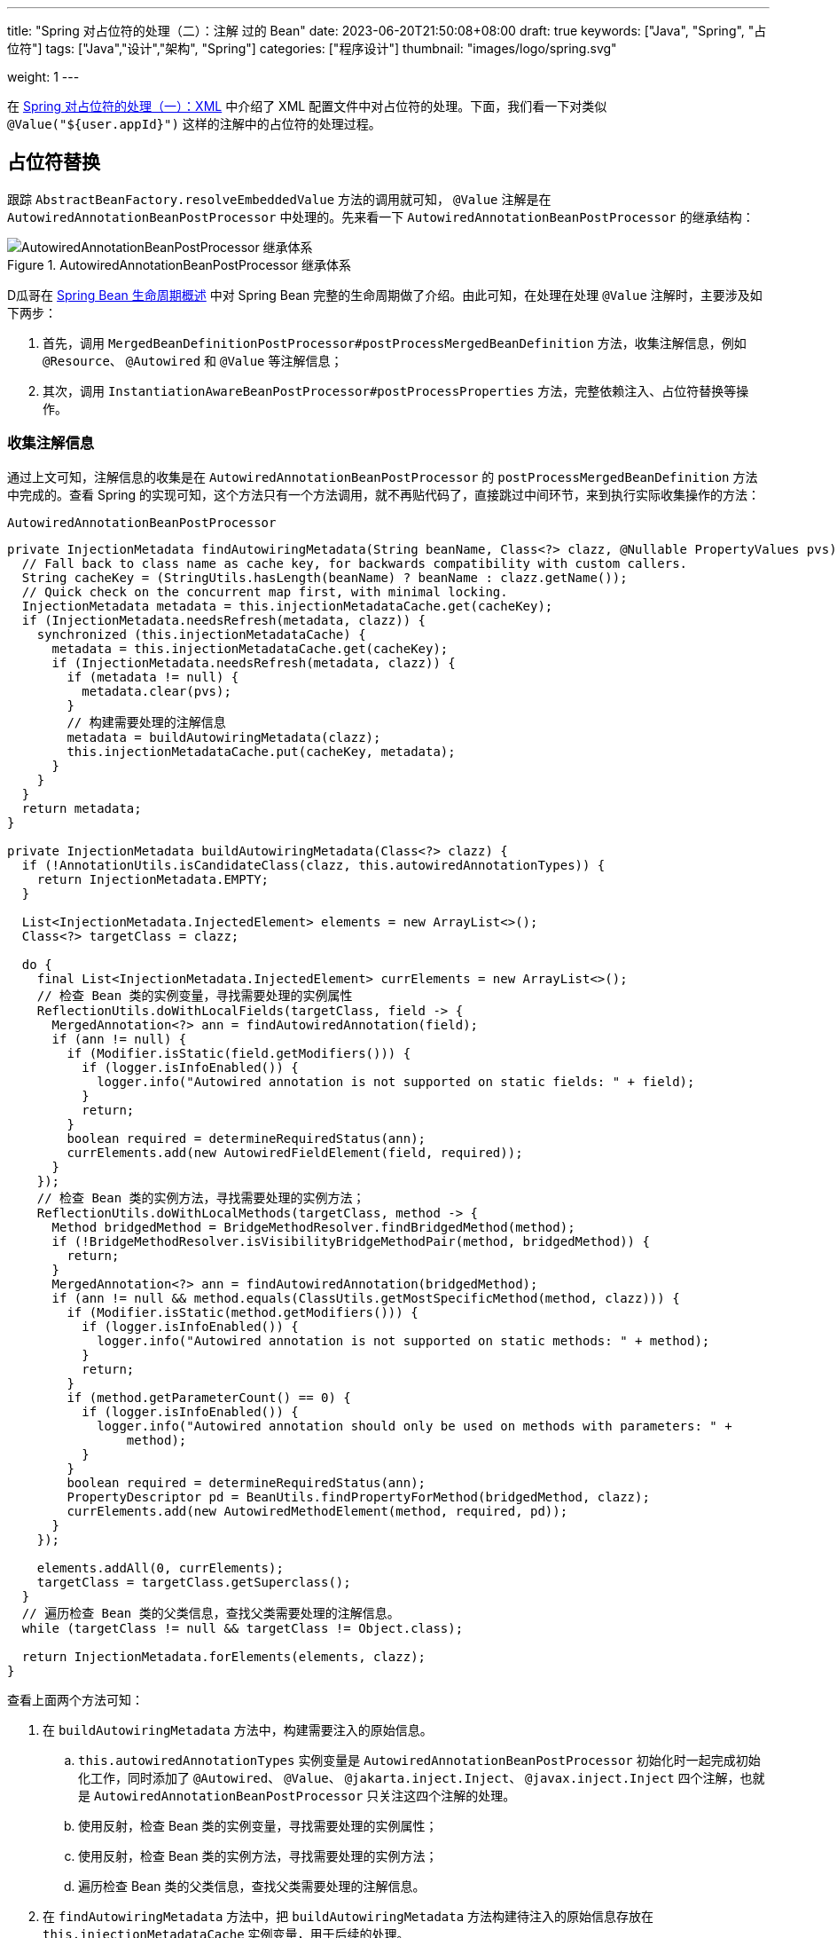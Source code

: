 ---
title: "Spring 对占位符的处理（二）：注解 过的 Bean"
date: 2023-06-20T21:50:08+08:00
draft: true
keywords: ["Java", "Spring", "占位符"]
tags: ["Java","设计","架构", "Spring"]
categories: ["程序设计"]
thumbnail: "images/logo/spring.svg"

weight: 1
---

在 https://www.diguage.com/post/placeholder-in-spring-1/[Spring 对占位符的处理（一）：XML^] 中介绍了 XML 配置文件中对占位符的处理。下面，我们看一下对类似 `@Value("${user.appId}")` 这样的注解中的占位符的处理过程。

== 占位符替换

跟踪 `AbstractBeanFactory.resolveEmbeddedValue` 方法的调用就可知， `@Value` 注解是在 `AutowiredAnnotationBeanPostProcessor` 中处理的。先来看一下 `AutowiredAnnotationBeanPostProcessor` 的继承结构：

image::/images/spring-framework/AutowiredAnnotationBeanPostProcessor.svg[title="AutowiredAnnotationBeanPostProcessor 继承体系",alt="AutowiredAnnotationBeanPostProcessor 继承体系",{image_attr}]


D瓜哥在 https://www.diguage.com/post/spring-bean-lifecycle-overview/[Spring Bean 生命周期概述^] 中对 Spring Bean 完整的生命周期做了介绍。由此可知，在处理在处理 `@Value` 注解时，主要涉及如下两步：

. 首先，调用 `MergedBeanDefinitionPostProcessor#postProcessMergedBeanDefinition` 方法，收集注解信息，例如 `@Resource`、 `@Autowired` 和 `@Value` 等注解信息；
. 其次，调用 `InstantiationAwareBeanPostProcessor#postProcessProperties` 方法，完整依赖注入、占位符替换等操作。

=== 收集注解信息

通过上文可知，注解信息的收集是在 `AutowiredAnnotationBeanPostProcessor` 的 `postProcessMergedBeanDefinition` 方法中完成的。查看 Spring 的实现可知，这个方法只有一个方法调用，就不再贴代码了，直接跳过中间环节，来到执行实际收集操作的方法：

.`AutowiredAnnotationBeanPostProcessor`
[source%nowrap,java,{source_attr}]
----
private InjectionMetadata findAutowiringMetadata(String beanName, Class<?> clazz, @Nullable PropertyValues pvs) {
  // Fall back to class name as cache key, for backwards compatibility with custom callers.
  String cacheKey = (StringUtils.hasLength(beanName) ? beanName : clazz.getName());
  // Quick check on the concurrent map first, with minimal locking.
  InjectionMetadata metadata = this.injectionMetadataCache.get(cacheKey);
  if (InjectionMetadata.needsRefresh(metadata, clazz)) {
    synchronized (this.injectionMetadataCache) {
      metadata = this.injectionMetadataCache.get(cacheKey);
      if (InjectionMetadata.needsRefresh(metadata, clazz)) {
        if (metadata != null) {
          metadata.clear(pvs);
        }
        // 构建需要处理的注解信息
        metadata = buildAutowiringMetadata(clazz);
        this.injectionMetadataCache.put(cacheKey, metadata);
      }
    }
  }
  return metadata;
}

private InjectionMetadata buildAutowiringMetadata(Class<?> clazz) {
  if (!AnnotationUtils.isCandidateClass(clazz, this.autowiredAnnotationTypes)) {
    return InjectionMetadata.EMPTY;
  }

  List<InjectionMetadata.InjectedElement> elements = new ArrayList<>();
  Class<?> targetClass = clazz;

  do {
    final List<InjectionMetadata.InjectedElement> currElements = new ArrayList<>();
    // 检查 Bean 类的实例变量，寻找需要处理的实例属性
    ReflectionUtils.doWithLocalFields(targetClass, field -> {
      MergedAnnotation<?> ann = findAutowiredAnnotation(field);
      if (ann != null) {
        if (Modifier.isStatic(field.getModifiers())) {
          if (logger.isInfoEnabled()) {
            logger.info("Autowired annotation is not supported on static fields: " + field);
          }
          return;
        }
        boolean required = determineRequiredStatus(ann);
        currElements.add(new AutowiredFieldElement(field, required));
      }
    });
    // 检查 Bean 类的实例方法，寻找需要处理的实例方法；
    ReflectionUtils.doWithLocalMethods(targetClass, method -> {
      Method bridgedMethod = BridgeMethodResolver.findBridgedMethod(method);
      if (!BridgeMethodResolver.isVisibilityBridgeMethodPair(method, bridgedMethod)) {
        return;
      }
      MergedAnnotation<?> ann = findAutowiredAnnotation(bridgedMethod);
      if (ann != null && method.equals(ClassUtils.getMostSpecificMethod(method, clazz))) {
        if (Modifier.isStatic(method.getModifiers())) {
          if (logger.isInfoEnabled()) {
            logger.info("Autowired annotation is not supported on static methods: " + method);
          }
          return;
        }
        if (method.getParameterCount() == 0) {
          if (logger.isInfoEnabled()) {
            logger.info("Autowired annotation should only be used on methods with parameters: " +
                method);
          }
        }
        boolean required = determineRequiredStatus(ann);
        PropertyDescriptor pd = BeanUtils.findPropertyForMethod(bridgedMethod, clazz);
        currElements.add(new AutowiredMethodElement(method, required, pd));
      }
    });

    elements.addAll(0, currElements);
    targetClass = targetClass.getSuperclass();
  }
  // 遍历检查 Bean 类的父类信息，查找父类需要处理的注解信息。
  while (targetClass != null && targetClass != Object.class);

  return InjectionMetadata.forElements(elements, clazz);
}
----

查看上面两个方法可知：

. 在 `buildAutowiringMetadata` 方法中，构建需要注入的原始信息。
.. `this.autowiredAnnotationTypes` 实例变量是 `AutowiredAnnotationBeanPostProcessor` 初始化时一起完成初始化工作，同时添加了 `@Autowired`、 `@Value`、 `@jakarta.inject.Inject`、 `@javax.inject.Inject` 四个注解，也就是 `AutowiredAnnotationBeanPostProcessor` 只关注这四个注解的处理。
.. 使用反射，检查 Bean 类的实例变量，寻找需要处理的实例属性；
.. 使用反射，检查 Bean 类的实例方法，寻找需要处理的实例方法；
.. 遍历检查 Bean 类的父类信息，查找父类需要处理的注解信息。
. 在 `findAutowiringMetadata` 方法中，把 `buildAutowiringMetadata` 方法构建待注入的原始信息存放在 `this.injectionMetadataCache` 实例变量，用于后续的处理。

经过上述的处理，需要注入的注解信息已经解析出来，等待后续调用 `InstantiationAwareBeanPostProcessor#postProcessProperties` 方法，完整依赖注入、占位符替换等操作。


=== 完成占位符替换

.`AutowiredAnnotationBeanPostProcessor`
[source%nowrap,java,{source_attr}]
----
@Override
public PropertyValues postProcessProperties(PropertyValues pvs, Object bean, String beanName) {
  InjectionMetadata metadata = findAutowiringMetadata(beanName, bean.getClass(), pvs);
  try {
    // 注入依赖
    metadata.inject(bean, beanName, pvs);
  }
  catch (BeanCreationException ex) {
    throw ex;
  }
  catch (Throwable ex) {
    throw new BeanCreationException(beanName, "Injection of autowired dependencies failed", ex);
  }
  return pvs;
}
----

.`AutowiredAnnotationBeanPostProcessor.AutowiredFieldElement`
[source%nowrap,java,{source_attr}]
----
  @Override
  protected void inject(Object bean, @Nullable String beanName, @Nullable PropertyValues pvs) throws Throwable {
    Field field = (Field) this.member;
    Object value;
    if (this.cached) {
      try {
        value = resolvedCachedArgument(beanName, this.cachedFieldValue);
      }
      catch (NoSuchBeanDefinitionException ex) {
        // Unexpected removal of target bean for cached argument -> re-resolve
        value = resolveFieldValue(field, bean, beanName);
      }
    }
    else { // 解析属性值
      value = resolveFieldValue(field, bean, beanName);
    }
    if (value != null) {
      ReflectionUtils.makeAccessible(field);
      field.set(bean, value);
    }
  }
----

继续往下走，查看 `resolveFieldValue` 方法的实现，发现是委托给 `DefaultListableBeanFactory#resolveDependency` 方法实现了解析依赖注入工作。跳过 `resolveFieldValue` 方法，直接看 `DefaultListableBeanFactory#resolveDependency` 的实现。


.`DefaultListableBeanFactory`
[source%nowrap,java,{source_attr}]
----
@Override
@Nullable
public Object resolveDependency(DependencyDescriptor descriptor, @Nullable String requestingBeanName,
    @Nullable Set<String> autowiredBeanNames, @Nullable TypeConverter typeConverter) throws BeansException {

  descriptor.initParameterNameDiscovery(getParameterNameDiscoverer());
  if (Optional.class == descriptor.getDependencyType()) {
    return createOptionalDependency(descriptor, requestingBeanName);
  }
  else if (ObjectFactory.class == descriptor.getDependencyType() ||
      ObjectProvider.class == descriptor.getDependencyType()) {
    return new DependencyObjectProvider(descriptor, requestingBeanName);
  }
  else if (javaxInjectProviderClass == descriptor.getDependencyType()) {
    return new Jsr330Factory().createDependencyProvider(descriptor, requestingBeanName);
  }
  else {
    Object result = getAutowireCandidateResolver().getLazyResolutionProxyIfNecessary(
        descriptor, requestingBeanName);
    if (result == null) {
      result = doResolveDependency(descriptor, requestingBeanName, autowiredBeanNames, typeConverter);
    }
    return result;
  }
}
----

实际上， `resolveDependency` 方法也没有完成属性解析注入工作，最后交给了 `doResolveDependency` 方法继续。


.`DefaultListableBeanFactory`
[source%nowrap,java,{source_attr}]
----
@Nullable
public Object doResolveDependency(DependencyDescriptor descriptor, @Nullable String beanName,
    @Nullable Set<String> autowiredBeanNames, @Nullable TypeConverter typeConverter) throws BeansException {

  InjectionPoint previousInjectionPoint = ConstructorResolver.setCurrentInjectionPoint(descriptor);
  try {
    Object shortcut = descriptor.resolveShortcut(this);
    if (shortcut != null) {
      return shortcut;
    }

    Class<?> type = descriptor.getDependencyType();
    Object value = getAutowireCandidateResolver().getSuggestedValue(descriptor);
    if (value != null) {
      if (value instanceof String strValue) {
        String resolvedValue = resolveEmbeddedValue(strValue);
        BeanDefinition bd = (beanName != null && containsBean(beanName) ?
            getMergedBeanDefinition(beanName) : null);
        value = evaluateBeanDefinitionString(resolvedValue, bd);
      }
      TypeConverter converter = (typeConverter != null ? typeConverter : getTypeConverter());
      try {
        return converter.convertIfNecessary(value, type, descriptor.getTypeDescriptor());
      }
      catch (UnsupportedOperationException ex) {
        // A custom TypeConverter which does not support TypeDescriptor resolution...
        return (descriptor.getField() != null ?
            converter.convertIfNecessary(value, type, descriptor.getField()) :
            converter.convertIfNecessary(value, type, descriptor.getMethodParameter()));
      }
    }
    // ...此处省略一万行代码...
    return result;
  }
  finally {
    ConstructorResolver.setCurrentInjectionPoint(previousInjectionPoint);
  }
}
----

在 `doResolveDependency` 方法中，我们看到了上文提到的 `resolveEmbeddedValue` 方法。由于我们需要注入的也正是 `String` 类型的值，所以，最后肯定会交给 `resolveEmbeddedValue` 方法来处理的。

.`AbstractBeanFactory`
[source%nowrap,java,{source_attr}]
----
@Override
@Nullable
public String resolveEmbeddedValue(@Nullable String value) {
  if (value == null) {
    return null;
  }
  String result = value;
  for (StringValueResolver resolver : this.embeddedValueResolvers) {
    result = resolver.resolveStringValue(result);
    if (result == null) {
      return null;
    }
  }
  return result;
}
----

在这个方法里，可以看到 `this.embeddedValueResolvers` 属性，而这正是上文提到的 `AbstractBeanFactory.embeddedValueResolvers`。而 `embeddedValueResolvers` 存储的对象，正是上面 <<PropertySourcesPlaceholderConfigurer-processProperties>> 创建的 `StringValueResolver valueResolver` 对象。

继续跟踪代码就会发现，最后的是由 `AbstractPropertyResolver.doResolvePlaceholders` 方法来处理的：

.`AbstractPropertyResolver`
[source%nowrap,java,{source_attr}]
----
private String doResolvePlaceholders(String text, PropertyPlaceholderHelper helper) {
  return helper.replacePlaceholders(text, this::getPropertyAsRawString);
}
----

继续跟进代码，就会发现，字符串的占位符替换是由 `PropertyPlaceholderHelper.parseStringValue` 方法来完成处理的：

.`PropertyPlaceholderHelper`
[source%nowrap,java,{source_attr}]
----
protected String parseStringValue(
    String value, PlaceholderResolver placeholderResolver, @Nullable Set<String> visitedPlaceholders) {
  // 如果不包含指定前缀，那就原样返回
  int startIndex = value.indexOf(this.placeholderPrefix);
  if (startIndex == -1) {
    return value;
  }

  StringBuilder result = new StringBuilder(value);
  while (startIndex != -1) {
    // 先找到对应后缀的下标
    int endIndex = findPlaceholderEndIndex(result, startIndex);
    if (endIndex != -1) {
      // 截取前后缀中间的目标字符串
      String placeholder = result.substring(startIndex + this.placeholderPrefix.length(), endIndex);
      String originalPlaceholder = placeholder;
      if (visitedPlaceholders == null) {
        visitedPlaceholders = new HashSet<>(4);
      }
      // 先把解析目标字符串保存起来，避免循环解析
      if (!visitedPlaceholders.add(originalPlaceholder)) {
        throw new IllegalArgumentException(
            "Circular placeholder reference '" + originalPlaceholder + "' in property definitions");
      }
      // 开始递归解析目标字符串，因为目标字符串可能也包含占位符，比如 ${a${b}}
      // Recursive invocation, parsing placeholders contained in the placeholder key.
      placeholder = parseStringValue(placeholder, placeholderResolver, visitedPlaceholders);
      // Now obtain the value for the fully resolved key...
      // 解析占位符在这里完成
      String propVal = placeholderResolver.resolvePlaceholder(placeholder);
      // 如果解析结果是 null，那就看是有指定默认值分割符，
      // 如果有且原始值包含该分割符，则先获取分割符前的 key，获取无果返回指定默认值
      if (propVal == null && this.valueSeparator != null) {
        int separatorIndex = placeholder.indexOf(this.valueSeparator);
        if (separatorIndex != -1) {
          String actualPlaceholder = placeholder.substring(0, separatorIndex);
          String defaultValue = placeholder.substring(separatorIndex + this.valueSeparator.length());
          propVal = placeholderResolver.resolvePlaceholder(actualPlaceholder);
          if (propVal == null) {
            propVal = defaultValue;
          }
        }
      }
      // 如果获取成功，则再解析一次
      // 这意味着如果最终解析出来的属性中仍然包含占位符，是可以继续解析的
      if (propVal != null) {
        // Recursive invocation, parsing placeholders contained in the
        // previously resolved placeholder value.
        propVal = parseStringValue(propVal, placeholderResolver, visitedPlaceholders);
        // 解析完后整体替换
        result.replace(startIndex, endIndex + this.placeholderSuffix.length(), propVal);
        if (logger.isTraceEnabled()) {
          logger.trace("Resolved placeholder '" + placeholder + "'");
        }
        // 然后更新 startIndex，
        // 如果后面还有占位符，就更新到下一个占位符前缀下标；
        // 如果没有，就返回 -1，打破循环
        startIndex = result.indexOf(this.placeholderPrefix, startIndex + propVal.length());
      }
      else if (this.ignoreUnresolvablePlaceholders) {
        // 到这里就是解析无果了，根据属性 ignoreUnresolvablePlaceholders
        // 决定是否抛出异常 IllegalArgumentException
        // Proceed with unprocessed value.
        startIndex = result.indexOf(this.placeholderPrefix, endIndex + this.placeholderSuffix.length());
      }
      else {
        throw new IllegalArgumentException("Could not resolve placeholder '" +
            placeholder + "'" + " in value \"" + value + "\"");
      }
      // 解析完后从缓存中移除
      visitedPlaceholders.remove(originalPlaceholder);
    }
    else {
      startIndex = -1;
    }
  }
  return result.toString();
}

private int findPlaceholderEndIndex(CharSequence buf, int startIndex) {
  // 赋值 index
  int index = startIndex + this.placeholderPrefix.length();
  int withinNestedPlaceholder = 0;
  // 从 index 处开始解析
  while (index < buf.length()) {
    /**
     * 先匹配后缀，如果匹配到，先看下是不是嵌套的后缀,
     * 如果是嵌套后缀，嵌套层级 -1，重新计算 index；
     * 否则就是匹配到了，直接返回
     */
    if (StringUtils.substringMatch(buf, index, this.placeholderSuffix)) {
      if (withinNestedPlaceholder > 0) {
        withinNestedPlaceholder--;
        index = index + this.placeholderSuffix.length();
      }
      else {
        return index;
      }
    }
    /**
     * 如果没匹配到，就看下是否匹配到 simplePrefix，
     * 如果匹配到了，说明有嵌套 占位符；
     * 嵌套层级 +1，重新计算 index
     */
    else if (StringUtils.substringMatch(buf, index, this.simplePrefix)) {
      withinNestedPlaceholder++;
      index = index + this.simplePrefix.length();
    }
    // 如果都没有，index + 1 即可
    else {
      index++;
    }
  }
  return -1;
}
----

首先解析出占位符内的字符串，然后，使用字符串通过 `String propVal = placeholderResolver.resolvePlaceholder(placeholder);` 在 <<PropertySourcesPlaceholderConfigurer-postProcessBeanFactory>> 提到的两个 `PropertySource` 对象中查找对应的值。下面看一下具体处理过程：

.`PropertySourcesPropertyResolver`
[source%nowrap,java,{source_attr}]
----
@Nullable
protected <T> T getProperty(String key, Class<T> targetValueType, boolean resolveNestedPlaceholders) {
  if (this.propertySources != null) {
    for (PropertySource<?> propertySource : this.propertySources) {
      if (logger.isTraceEnabled()) {
        logger.trace("Searching for key '" + key + "' in PropertySource '" +
            propertySource.getName() + "'");
      }
      Object value = propertySource.getProperty(key);
      if (value != null) {
        if (resolveNestedPlaceholders && value instanceof String string) {
          value = resolveNestedPlaceholders(string);
        }
        logKeyFound(key, propertySource, value);
        return convertValueIfNecessary(value, targetValueType);
      }
    }
  }
  if (logger.isTraceEnabled()) {
    logger.trace("Could not find key '" + key + "' in any property source");
  }
  return null;
}
----

到这里所有的占位符处理已经解释清楚了。下面做一个总结来收尾。

== XML 配置与注解配置的不同之处

由于 XML 的占位符处理得更早一些，所以，在一些特殊场景下只能使用 XML 配置。比如 `BeanFactoryPostProcessor` 实现类中使用的占位符，根据 https://www.diguage.com/post/spring-startup-process-overview/[Spring 启动流程概述^] 中关于 `BeanFactoryPostProcessor` 描述可知， `BeanFactoryPostProcessor` 是在 Bean 初始化之前被执行，此时还没有进行 Bean 初始化，自然也没有执行到 `BeanPostProcessor`，也就无法处理注解类型的占位符。

当然，不可否认的是，注解类的占位符一目了然，更利于维护。虽然，多数场景更推荐使用注解类的占位符，但是注解类占位符无能为力的情况下，也可以试试 XML 配置的占位符。


== 总结

Spring 对占位符的处理，总共可以分为下面三步：

. 通过对 `<context:property-placeholder>` 标签的解析，来获取配置文件路径，同时构建出 `PropertySourcesPlaceholderConfigurer` 对应的 `BeanDefinition`；
. 由于 `PropertySourcesPlaceholderConfigurer` 是一个 `BeanFactoryPostProcessor`，会在 Spring 容器初始化时、Bean 创建之前，执行它实现的 `postProcessBeanFactory`，来完成对配置文件的解析，以及对 Bean 定义相关的属性（不包含使用 `@Value` 注解给 Bean 字段添加的占位符）中的占位符的处理。
. 在 Bean 初始化的过程中，使用第 2 步获取的解析后的配置信息，完成对使用 `@Value` 注解给 Bean 字段添加的占位符的处理工作。


